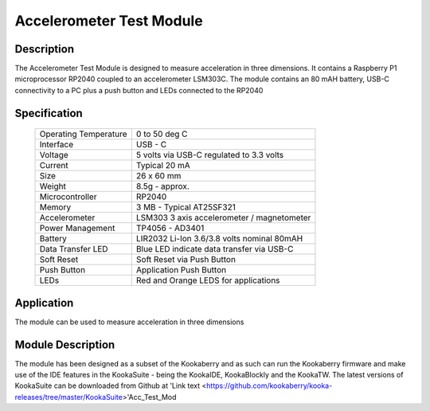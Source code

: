 Accelerometer Test Module
-------------------------

Description
~~~~~~~~~~~

The Accelerometer Test Module is designed to measure acceleration in three dimensions.  It 
contains a Raspberry P1 microprocessor RP2040 coupled to an accelerometer LSM303C.  The module 
contains an 80 mAH battery, USB-C connectivity to a PC plus a push button and LEDs connected 
to the RP2040

.. figure:: images/AccModule.png
    :width: 400
    :align: center
    :alt: Alternative text


Specification
~~~~~~~~~~~~~

        +--------------------------------------+----------------------------------------------+
        | Operating Temperature                | 0 to 50 deg C                                |
        +--------------------------------------+----------------------------------------------+
        | Interface                            | USB - C                                      |
        +--------------------------------------+----------------------------------------------+
        | Voltage                              | 5 volts via USB-C regulated to 3.3 volts     |
        +--------------------------------------+----------------------------------------------+
        | Current                              | Typical 20 mA                                |
        +--------------------------------------+----------------------------------------------+
        | Size                                 | 26 x 60 mm                                   |
        +--------------------------------------+----------------------------------------------+
        | Weight                               | 8.5g - approx.                               |
        +--------------------------------------+----------------------------------------------+
        | Microcontroller                      | RP2040                                       |
        +--------------------------------------+----------------------------------------------+
        | Memory                               | 3 MB  - Typical AT25SF321                    |
        +--------------------------------------+----------------------------------------------+
        | Accelerometer                        | LSM303  3 axis accelerometer / magnetometer  |
        +--------------------------------------+----------------------------------------------+
        | Power Management                     | TP4056  -  AD3401                            |
        +--------------------------------------+----------------------------------------------+
        | Battery                              | LIR2032 Li-Ion 3.6/3.8 volts nominal 80mAH   |
        +--------------------------------------+----------------------------------------------+
        | Data Transfer LED                    | Blue LED indicate data transfer via USB-C    |
        +--------------------------------------+----------------------------------------------+
        | Soft Reset                           | Soft Reset via Push Button                   |
        +--------------------------------------+----------------------------------------------+
        | Push Button                          | Application Push Button                      |
        +--------------------------------------+----------------------------------------------+
        | LEDs                                 | Red and Orange LEDS for applications         |
        +--------------------------------------+----------------------------------------------+


Application
~~~~~~~~~~~

The module can be used to measure acceleration in three dimensions


Module Description
~~~~~~~~~~~~~~~~~~

The module has been designed as a subset of the Kookaberry and as such can run the Kookaberry 
firmware and make use of the IDE features in the KookaSuite -  being the KookaIDE, KookaBlockly 
and the KookaTW.  The latest versions of KookaSuite can be downloaded from Github at 
'Link text <https://github.com/kookaberry/kooka-releases/tree/master/KookaSuite>'Acc_Test_Mod







